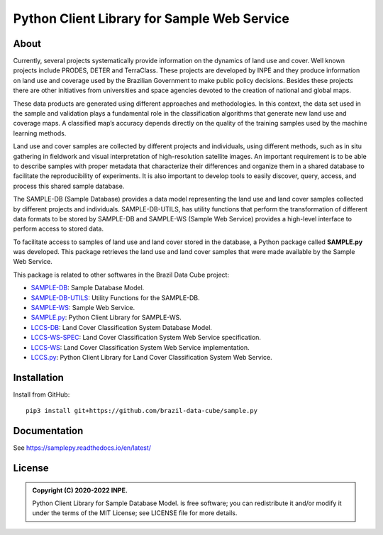 ..
    This file is part of Python Client Library for Sample Database Model.
    Copyright (C) 2020-2022 INPE.

    Python Client Library for Sample Database Model is free software; you can redistribute it and/or modify it
    under the terms of the MIT License; see LICENSE file for more details.


============================================
Python Client Library for Sample Web Service
============================================


.. image:: https://img.shields.io/badge/license-MIT-green
        :target: https://github.com//brazil-data-cube/sample.py/blob/master/LICENSE
        :alt: Software License

.. image:: https://drone.dpi.inpe.br/api/badges/brazil-data-cube/sample.py/status.svg
        :target: https://drone.dpi.inpe.br/brazil-data-cube/sample.py
        :alt: Build Status

.. image:: https://codecov.io/gh/brazil-data-cube/sample.py/branch/master/graph/badge.svg?token=KCJM9B3058
        :target: https://codecov.io/gh/brazil-data-cube/sample.py
        :alt: Code Coverage Test

.. image:: https://readthedocs.org/projects/sample/badge/?version=latest
        :target: https://lccs.readthedocs.io/en/latest/?badge=latest
        :alt: Documentation Status

.. image:: https://img.shields.io/badge/lifecycle-experimental-orange.svg
        :target: https://www.tidyverse.org/lifecycle/#experimental
        :alt: Software Life Cycle

.. image:: https://img.shields.io/discord/689541907621085198?logo=discord&logoColor=ffffff&color=7389D8
        :target: https://discord.com/channels/689541907621085198#
        :alt: Join us at Discord

About
=====

Currently, several projects systematically provide information on the dynamics of land use and cover. Well known projects include PRODES, DETER and TerraClass. These projects are developed by INPE and they produce information on land use and coverage used by the Brazilian Government to make public policy decisions. Besides these projects there are other initiatives from universities and space agencies devoted to the creation of national and global maps.

These data products are generated using different approaches and methodologies. In this context, the data set used in the sample and validation plays a fundamental role in the classification algorithms that generate new land use and coverage maps. A classified map’s accuracy depends directly on the quality of the training samples used by the machine learning methods.

Land use and cover samples are collected by different projects and individuals, using different methods, such as in situ gathering in fieldwork and visual interpretation of high-resolution satellite images. An important requirement is to be able to describe samples with proper metadata that characterize their differences and organize them in a shared database to facilitate the reproducibility of experiments. It is also important to develop tools to easily discover, query, access, and process this shared sample database.

The SAMPLE-DB (Sample Database) provides a data model representing the land use and land cover samples collected by different projects and individuals. SAMPLE-DB-UTILS, has utility functions that perform the transformation of different data formats to be stored by SAMPLE-DB and SAMPLE-WS (Sample Web Service) provides a high-level interface to perform access to stored data.


To facilitate access to samples of land use and land cover stored in the database, a Python package called **SAMPLE.py** was developed. This package retrieves the land use and land cover samples that were made available by the Sample Web Service.

This package is related to other softwares in the Brazil Data Cube project:

- `SAMPLE-DB <https://github.com/brazil-data-cube/sample-db>`_: Sample Database Model.

- `SAMPLE-DB-UTILS <https://github.com/brazil-data-cube/sample-db-utils>`_: Utility Functions for the SAMPLE-DB.

- `SAMPLE-WS <https://github.com/brazil-data-cube/sample-db>`_: Sample Web Service.

- `SAMPLE.py <https://github.com/brazil-data-cube/sample.py>`_: Python Client Library for SAMPLE-WS.

- `LCCS-DB <https://github.com/brazil-data-cube/lccs-db>`_: Land Cover Classification System Database Model.

- `LCCS-WS-SPEC <https://github.com/brazil-data-cube/lccs-ws-spec>`_: Land Cover Classification System Web Service specification.

- `LCCS-WS <https://github.com/brazil-data-cube/lccs-ws>`_: Land Cover Classification System Web Service implementation.

- `LCCS.py <https://github.com/brazil-data-cube/lccs.py>`_: Python Client Library for Land Cover Classification System Web Service.

Installation
============


Install from GitHub::

    pip3 install git+https://github.com/brazil-data-cube/sample.py


Documentation
=============


See https://samplepy.readthedocs.io/en/latest/


License
=======

.. admonition::
    Copyright (C) 2020-2022 INPE.

    Python Client Library for Sample Database Model. is free software; you can redistribute it and/or modify it
    under the terms of the MIT License; see LICENSE file for more details.